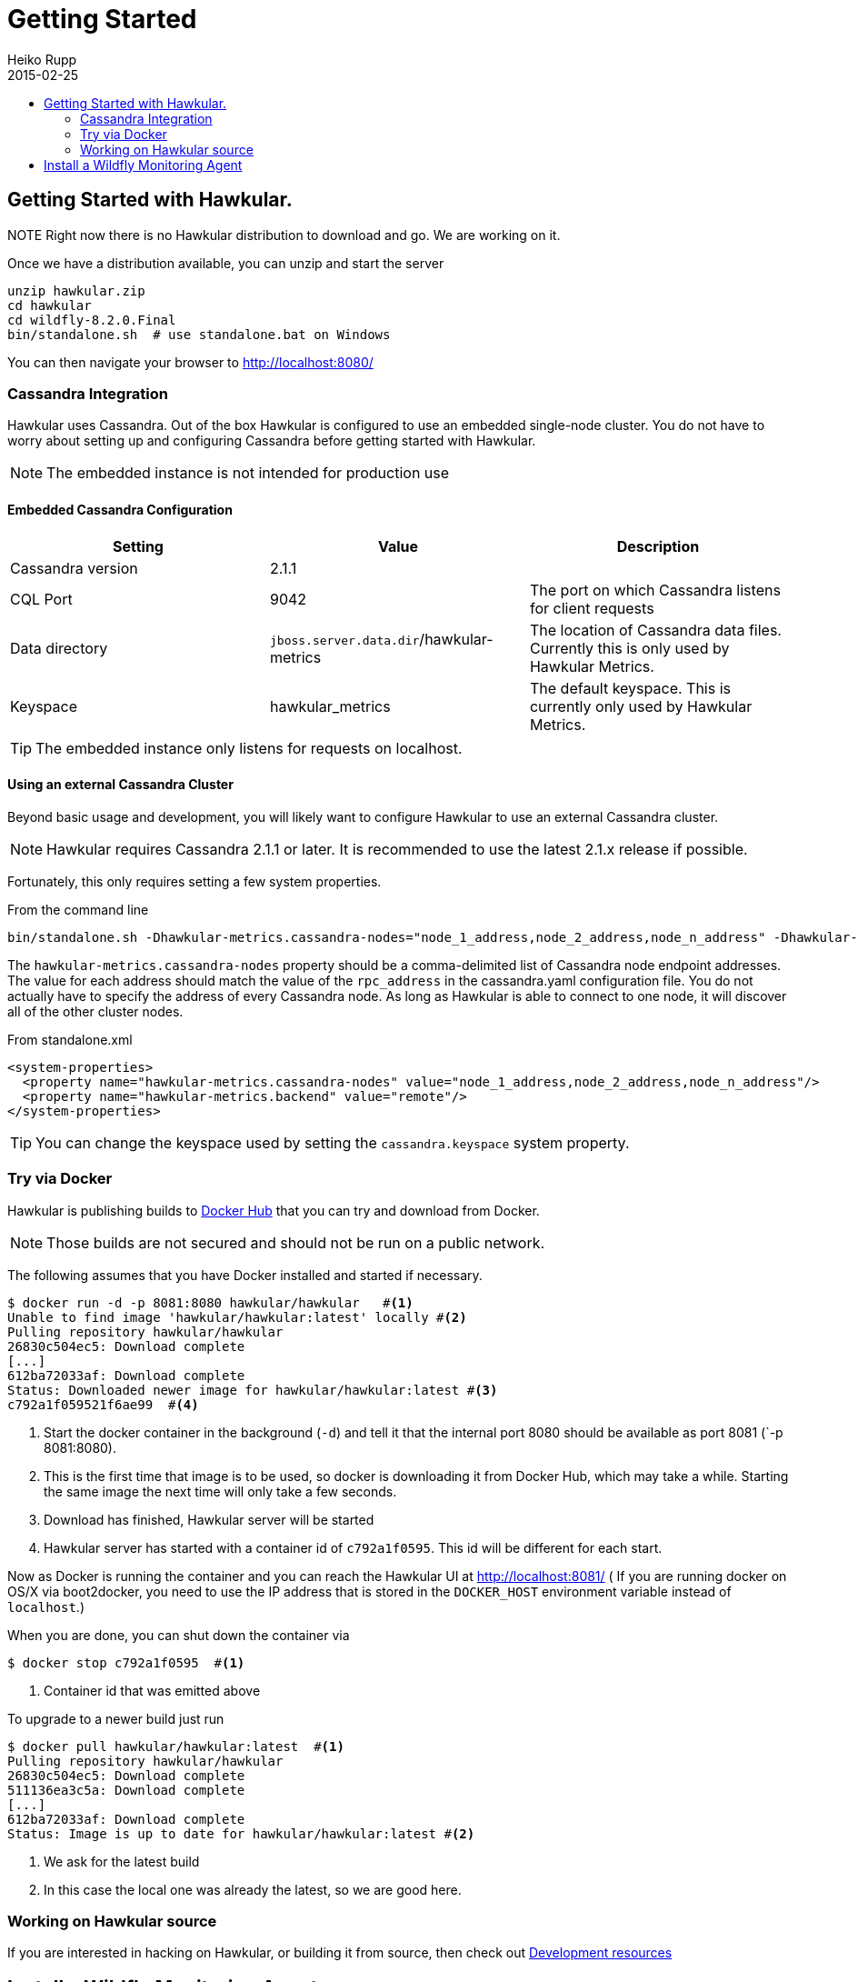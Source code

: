 = Getting Started
Heiko Rupp
2015-02-25
:description: How to get started with Hawkular
:jbake-type: page
:jbake-status: published
:icons: font
:toc: macro
:toc-title:

toc::[]

== Getting Started with Hawkular.

NOTE
Right now there is no Hawkular distribution to download and go. We are working on it.

Once we have a distribution available, you can unzip and start the server

[source,shell]
----
unzip hawkular.zip
cd hawkular
cd wildfly-8.2.0.Final
bin/standalone.sh  # use standalone.bat on Windows
----

You can then navigate your browser to http://localhost:8080/

=== Cassandra Integration
Hawkular uses Cassandra. Out of the box Hawkular is configured to use an embedded
single-node cluster. You do not have to worry about setting up and configuring
Cassandra before getting started with Hawkular.

NOTE: The embedded instance is not intended for production use

==== Embedded Cassandra Configuration
[options="header"]
|===========================
| Setting | Value | Description
| Cassandra version | 2.1.1 |
| CQL Port | 9042 | The port on which Cassandra listens for client requests
| Data directory | `jboss.server.data.dir`/hawkular-metrics | The location of Cassandra data files. Currently this is only used by Hawkular Metrics.
| Keyspace | hawkular_metrics | The default keyspace. This is currently only used by Hawkular Metrics.
|===========================

TIP: The embedded instance only listens for requests on localhost.

==== Using an external Cassandra Cluster
Beyond basic usage and development, you will likely want to configure Hawkular
to use an external Cassandra cluster.

NOTE: Hawkular requires Cassandra 2.1.1 or later. It is recommended to use the
latest 2.1.x release if possible.

Fortunately, this only requires setting
a few system properties.

From the command line::
[source,shell]
----
bin/standalone.sh -Dhawkular-metrics.cassandra-nodes="node_1_address,node_2_address,node_n_address" -Dhawkular-metrics.backend=remote
----

The `hawkular-metrics.cassandra-nodes` property should be a comma-delimited list
of Cassandra node endpoint addresses. The value for each address should match the
value of the `rpc_address` in the cassandra.yaml configuration file. You do not
actually have to specify the address of every Cassandra node. As long as Hawkular
is able to connect to one node, it will discover all of the other cluster nodes.

From standalone.xml::
[source,xml]
----
<system-properties>
  <property name="hawkular-metrics.cassandra-nodes" value="node_1_address,node_2_address,node_n_address"/>
  <property name="hawkular-metrics.backend" value="remote"/>
</system-properties>
----

TIP: You can change the keyspace used by setting the `cassandra.keyspace` system property.

=== Try via Docker

Hawkular is publishing builds to https://registry.hub.docker.com/u/hawkular/hawkular/[Docker Hub] that you can try
and download from Docker.

NOTE: Those builds are not secured and should not be run on a public network.

The following assumes that you have Docker installed and started if necessary.

[source, shell]
----
$ docker run -d -p 8081:8080 hawkular/hawkular   #<1>
Unable to find image 'hawkular/hawkular:latest' locally #<2>
Pulling repository hawkular/hawkular
26830c504ec5: Download complete
[...]
612ba72033af: Download complete
Status: Downloaded newer image for hawkular/hawkular:latest #<3>
c792a1f059521f6ae99  #<4>
----
<1> Start the docker container in the background (`-d`) and tell it that the internal port 8080 should be
available as port 8081 (`-p 8081:8080).
<2> This is the first time that image is to be used, so docker is downloading it from Docker Hub, which may take a
while. Starting the same image the next time will only take a few seconds.
<3> Download has finished, Hawkular server will be started
<4> Hawkular server has started with a container id of `c792a1f0595`. This id will be different for each start.

Now as Docker is running the container and you can reach the Hawkular UI at http://localhost:8081/  ( If you are
running docker on OS/X via boot2docker, you need to use the IP address that is stored in the `DOCKER_HOST`
environment variable instead of `localhost`.)

When you are done, you can shut down the container via

[source,shell]
----
$ docker stop c792a1f0595  #<1>
----
<1> Container id that was emitted above

To upgrade to a newer build just run

[source,shell]
----
$ docker pull hawkular/hawkular:latest  #<1>
Pulling repository hawkular/hawkular
26830c504ec5: Download complete
511136ea3c5a: Download complete
[...]
612ba72033af: Download complete
Status: Image is up to date for hawkular/hawkular:latest #<2>
----
<1> We ask for the latest build
<2> In this case the local one was already the latest, so we are good here.


=== Working on Hawkular source

If you are interested in hacking on Hawkular, or building it from source, then check out
link:/docs/dev/development.html[Development resources]

== Install a Wildfly Monitoring Agent

If you wish to monitor a WildFly instance,  you can do so with the following steps:

* Download the WildFly module from http://download.jboss.org/hawkular/wildfly-monitor/0.0.9/hawkular-monitor-0.0.9-module.zip[here].
* Unzip the file inside the `modules` directory of  your WildFly 8.2 instance
* In the `standalone/configuration/standalone.xml` file of your WildFly instance, add the Hawkular Monitor Agent extension in the <extensions> section:
[source,xml]
----
<extension module="org.hawkular.agent.monitor"/>
----
* In the `standalone/configuration/standalone.xml` file of your WildFly instance, add the Hawkular Monitor Agent subsystem declaration in the <profile> section. Note that you must set your Hawkular credentials in the username and password attributes (in other words, replace SET_ME with their true values for your Hawkular system):
[source,xml]
----
<subsystem apiJndiName="java:global/hawkular/agent/monitor/api" numMetricSchedulerThreads="3" numAvailSchedulerThreads="3" enabled="true" xmlns="urn:org.hawkular.agent.monitor:monitor:1.0">
  <diagnostics enabled="true" reportTo="LOG" interval="5" timeUnits="minutes"/>
  <storage-adapter type="HAWKULAR" username="SET_ME" password="SET_ME" serverOutboundSocketBindingRef="hawkular" />
  <metric-set-dmr name="WildFly Memory Metrics" enabled="true">
    <metric-dmr name="Heap Used" interval="30" timeUnits="seconds" metricUnits="bytes" path="/core-service=platform-mbean/type=memory" attribute="heap-memory-usage#used"/>
    <metric-dmr name="Heap Committed" interval="1" timeUnits="minutes" path="/core-service=platform-mbean/type=memory" attribute="heap-memory-usage#committed"/>
    <metric-dmr name="NonHeap Used" interval="30" timeUnits="seconds" path="/core-service=platform-mbean/type=memory" attribute="non-heap-memory-usage#used"/>
    <metric-dmr name="NonHeap Committed" interval="1" timeUnits="minutes" path="/core-service=platform-mbean/type=memory" attribute="non-heap-memory-usage#committed"/>
  </metric-set-dmr>
  <metric-set-dmr name="WildFly Threading Metrics" enabled="true">
    <metric-dmr name="Thread Count" interval="2" timeUnits="minutes" metricUnits="none" path="/core-service=platform-mbean/type=threading" attribute="thread-count"/>
  </metric-set-dmr>
  <avail-set-dmr name="Server Availability" enabled="true">
    <avail-dmr name="App Server" interval="30" timeUnits="seconds" path="/" attribute="server-state" upRegex="run.*"/>
  </avail-set-dmr>
  <resource-type-set-dmr name="Main" enabled="true">
    <resource-type-dmr name="WildFly Server" resourceNameTemplate="WildFly Server" path="/" metricSets="WildFly Memory Metrics,WildFly Threading Metrics" availSets="Server Availability"/>
  </resource-type-set-dmr>
  <managed-servers>
    <local-dmr name="Local Server" enabled="true" resourceTypeSets="Main"/>
  </managed-servers>
</subsystem>
----
WARNING: It is known that this only works with WildFly 8.2 at the moment and not with WildFly 9 or above.

* In the `standalone/configuration/standalone.xml` file of your WildFly instance, add an outbound socket binding to your WildFly instance's <socket-binding-group> that points to your running Hawkular server instance:
[source,xml]
----
<outbound-socket-binding name="hawkular">
  <remote-destination host="your-hawkular-server-hostname" port="8080" />
</outbound-socket-binding>'
----
